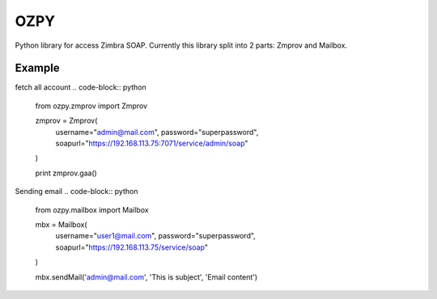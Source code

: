 OZPY
====

Python library for access Zimbra SOAP.
Currently this library split into 2 parts: Zmprov and Mailbox.


Example
--------

fetch all account
.. code-block:: python

   from ozpy.zmprov import Zmprov

   zmprov = Zmprov(
     username="admin@mail.com",
     password="superpassword",
     soapurl="https://192.168.113.75:7071/service/admin/soap"
   )

   print zmprov.gaa()


Sending email
.. code-block:: python

   from ozpy.mailbox import Mailbox

   mbx = Mailbox(
     username="user1@mail.com",
     password="superpassword",
     soapurl="https://192.168.113.75/service/soap"
   )

   mbx.sendMail('admin@mail.com', 'This is subject', 'Email content')
